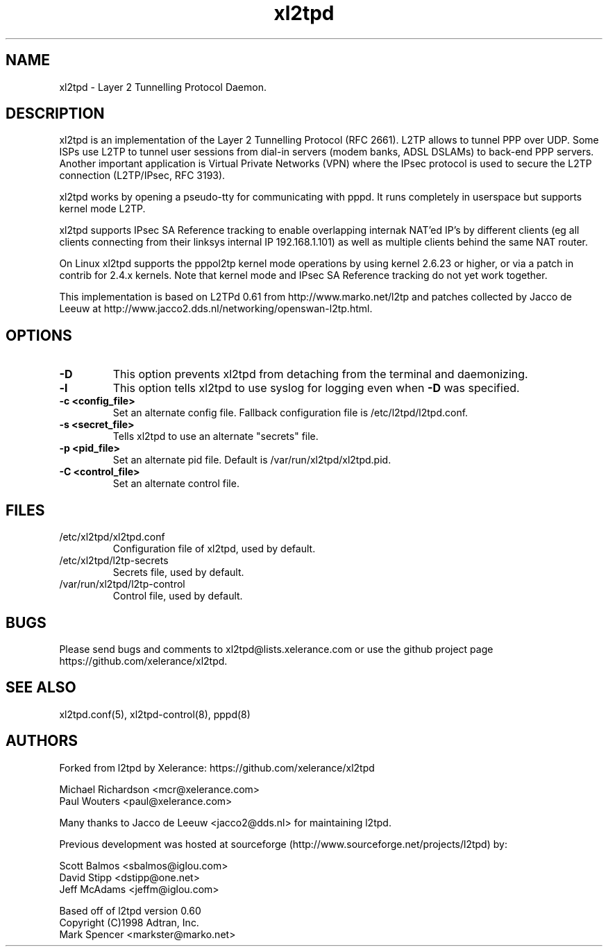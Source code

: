.TH xl2tpd 8 "Sep 2020"

.SH NAME
xl2tpd \- Layer 2 Tunnelling Protocol Daemon.

.SH DESCRIPTION
xl2tpd is an implementation of the Layer 2 Tunnelling Protocol (RFC 2661).
L2TP allows to tunnel PPP over UDP. Some ISPs use L2TP to tunnel user sessions
from dial-in servers (modem banks, ADSL DSLAMs) to back-end PPP servers.
Another important application is Virtual Private Networks (VPN) where the
IPsec protocol is used to secure the L2TP connection (L2TP/IPsec, RFC 3193).

xl2tpd works by opening a pseudo-tty for communicating with pppd.
It runs completely in userspace but supports kernel mode L2TP.

xl2tpd supports IPsec SA Reference tracking to enable overlapping internak
NAT'ed IP's by different clients (eg all clients connecting from their
linksys internal IP 192.168.1.101) as well as multiple clients behind
the same NAT router.

On Linux xl2tpd supports the pppol2tp kernel mode operations by using
kernel 2.6.23 or higher, or via a patch in contrib for 2.4.x kernels.
Note that kernel mode and IPsec SA Reference tracking do not yet work
together.

This implementation is based on L2TPd 0.61 from http://www.marko.net/l2tp
and patches collected by Jacco de Leeuw at
http://www.jacco2.dds.nl/networking/openswan-l2tp.html.

.SH OPTIONS
.TP 
.B -D
This option prevents xl2tpd from detaching from the terminal and daemonizing.

.TP 
.B -l
This option tells xl2tpd to use syslog for logging even when \fB\-D\fR
was specified.

.TP
.B -c <config_file>
Set an alternate config file.
Fallback configuration file is /etc/l2tpd/l2tpd.conf.

.TP 
.B -s <secret_file>
Tells xl2tpd to use an alternate "secrets" file.

.TP 
.B -p <pid_file>
Set an alternate pid file.
Default is /var/run/xl2tpd/xl2tpd.pid.

.TP 
.B -C <control_file>
Set an alternate control file.


.SH FILES
.IP /etc/xl2tpd/xl2tpd.conf
Configuration file of xl2tpd, used by default.

.IP /etc/xl2tpd/l2tp-secrets
Secrets file, used by default.

.IP /var/run/xl2tpd/l2tp\-control
Control file, used by default.

.SH BUGS
Please send bugs and comments to xl2tpd@lists.xelerance.com
or use the github project page https://github.com/xelerance/xl2tpd.

.SH SEE ALSO
xl2tpd.conf(5),
xl2tpd-control(8),
pppd(8)

.SH AUTHORS
Forked from l2tpd by Xelerance: https://github.com/xelerance/xl2tpd

Michael Richardson <mcr@xelerance.com>
.br
Paul Wouters <paul@xelerance.com>

Many thanks to Jacco de Leeuw <jacco2@dds.nl> for maintaining l2tpd.

Previous development was hosted at sourceforge
(http://www.sourceforge.net/projects/l2tpd) by:
.P
Scott Balmos <sbalmos@iglou.com>
.br
David Stipp <dstipp@one.net>
.br
Jeff McAdams <jeffm@iglou.com>

Based off of l2tpd version 0.60
.br
Copyright (C)1998 Adtran, Inc.
.br
Mark Spencer <markster@marko.net>
